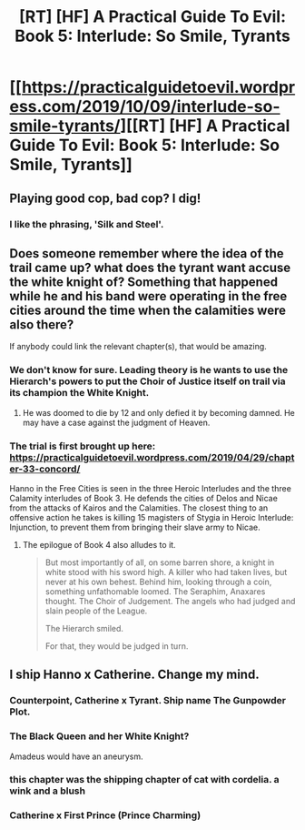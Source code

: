 #+TITLE: [RT] [HF] A Practical Guide To Evil: Book 5: Interlude: So Smile, Tyrants

* [[https://practicalguidetoevil.wordpress.com/2019/10/09/interlude-so-smile-tyrants/][[RT] [HF] A Practical Guide To Evil: Book 5: Interlude: So Smile, Tyrants]]
:PROPERTIES:
:Author: thebishop8
:Score: 65
:DateUnix: 1570594004.0
:DateShort: 2019-Oct-09
:END:

** Playing good cop, bad cop? I dig!
:PROPERTIES:
:Author: MadMax0526
:Score: 11
:DateUnix: 1570607469.0
:DateShort: 2019-Oct-09
:END:

*** I like the phrasing, 'Silk and Steel'.
:PROPERTIES:
:Author: Pel-Mel
:Score: 10
:DateUnix: 1570609668.0
:DateShort: 2019-Oct-09
:END:


** Does someone remember where the idea of the trail came up? what does the tyrant want accuse the white knight of? Something that happened while he and his band were operating in the free cities around the time when the calamities were also there?

If anybody could link the relevant chapter(s), that would be amazing.
:PROPERTIES:
:Author: RRTCorner
:Score: 6
:DateUnix: 1570617574.0
:DateShort: 2019-Oct-09
:END:

*** We don't know for sure. Leading theory is he wants to use the Hierarch's powers to put the Choir of Justice itself on trail via its champion the White Knight.
:PROPERTIES:
:Author: GlimmervoidG
:Score: 19
:DateUnix: 1570621120.0
:DateShort: 2019-Oct-09
:END:

**** He was doomed to die by 12 and only defied it by becoming damned. He may have a case against the judgment of Heaven.
:PROPERTIES:
:Author: Empiricist_or_not
:Score: 8
:DateUnix: 1570632194.0
:DateShort: 2019-Oct-09
:END:


*** The trial is first brought up here: [[https://practicalguidetoevil.wordpress.com/2019/04/29/chapter-33-concord/]]

Hanno in the Free Cities is seen in the three Heroic Interludes and the three Calamity interludes of Book 3. He defends the cities of Delos and Nicae from the attacks of Kairos and the Calamities. The closest thing to an offensive action he takes is killing 15 magisters of Stygia in Heroic Interlude: Injunction, to prevent them from bringing their slave army to Nicae.
:PROPERTIES:
:Author: Rustndusty2
:Score: 5
:DateUnix: 1570638204.0
:DateShort: 2019-Oct-09
:END:

**** The epilogue of Book 4 also alludes to it.

#+begin_quote
  But most importantly of all, on some barren shore, a knight in white stood with his sword high. A killer who had taken lives, but never at his own behest. Behind him, looking through a coin, something unfathomable loomed. The Seraphim, Anaxares thought. The Choir of Judgement. The angels who had judged and slain people of the League.

  The Hierarch smiled.

  For that, they would be judged in turn.
#+end_quote
:PROPERTIES:
:Author: thebishop8
:Score: 10
:DateUnix: 1570658313.0
:DateShort: 2019-Oct-10
:END:


** I ship Hanno x Catherine. Change my mind.
:PROPERTIES:
:Author: vimefer
:Score: 7
:DateUnix: 1570638357.0
:DateShort: 2019-Oct-09
:END:

*** Counterpoint, Catherine x Tyrant. Ship name The Gunpowder Plot.
:PROPERTIES:
:Author: WalterTFD
:Score: 8
:DateUnix: 1570650312.0
:DateShort: 2019-Oct-09
:END:


*** The Black Queen and her White Knight?

Amadeus would have an aneurysm.
:PROPERTIES:
:Author: Pel-Mel
:Score: 5
:DateUnix: 1570652733.0
:DateShort: 2019-Oct-09
:END:


*** this chapter was the shipping chapter of cat with cordelia. a wink and a blush
:PROPERTIES:
:Author: panchoadrenalina
:Score: 2
:DateUnix: 1570668415.0
:DateShort: 2019-Oct-10
:END:


*** Catherine x First Prince (Prince Charming)
:PROPERTIES:
:Author: AStartlingStatement
:Score: 2
:DateUnix: 1570672548.0
:DateShort: 2019-Oct-10
:END:
